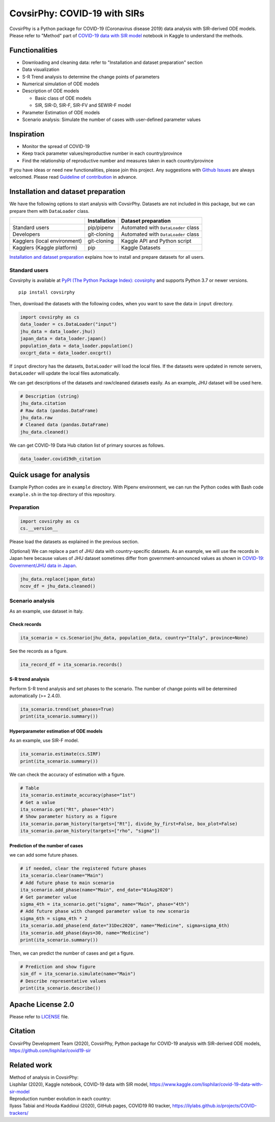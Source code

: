 CovsirPhy: COVID-19 with SIRs
=============================

| |PyPI version| |Downloads| |PyPI - Python Version|
| |GitHub license| |Maintainability| |test|

CovsirPhy is a Python package for COVID-19 (Coronavirus disease 2019)
data analysis with SIR-derived ODE models. Please refer to "Method" part
of `COVID-19 data with SIR
model <https://www.kaggle.com/lisphilar/covid-19-data-with-sir-model>`__
notebook in Kaggle to understand the methods.

Functionalities
---------------

-  Downloading and cleaning data: refer to "Installation and dataset
   preparation" section
-  Data visualization
-  S-R Trend analysis to determine the change points of parameters
-  Numerical simulation of ODE models
-  Description of ODE models

   -  Basic class of ODE models
   -  SIR, SIR-D, SIR-F, SIR-FV and SEWIR-F model

-  Parameter Estimation of ODE models
-  Scenario analysis: Simulate the number of cases with user-defined
   parameter values

Inspiration
-----------

-  Monitor the spread of COVID-19
-  Keep track parameter values/reproductive number in each
   country/province
-  Find the relationship of reproductive number and measures taken in
   each country/province

If you have ideas or need new functionalities, please join this project.
Any suggestions with `Github
Issues <https://github.com/lisphilar/covid19-sir/issues/new/choose>`__
are always welcomed. Please read `Guideline of
contribution <https://lisphilar.github.io/covid19-sir/CONTRIBUTING.html>`__
in advance.

Installation and dataset preparation
------------------------------------

We have the following options to start analysis with CovsirPhy. Datasets
are not included in this package, but we can prepare them with
``DataLoader`` class.

+--------------------------------+----------------+---------------------------------------+
|                                | Installation   | Dataset preparation                   |
+================================+================+=======================================+
| Standard users                 | pip/pipenv     | Automated with ``DataLoader`` class   |
+--------------------------------+----------------+---------------------------------------+
| Developers                     | git-cloning    | Automated with ``DataLoader`` class   |
+--------------------------------+----------------+---------------------------------------+
| Kagglers (local environment)   | git-cloning    | Kaggle API and Python script          |
+--------------------------------+----------------+---------------------------------------+
| Kagglers (Kaggle platform)     | pip            | Kaggle Datasets                       |
+--------------------------------+----------------+---------------------------------------+

\ `Installation and dataset
preparation <https://lisphilar.github.io/covid19-sir/INSTALLATION.html>`__
explains how to install and prepare datasets for all users.

Standard users
~~~~~~~~~~~~~~

Covsirphy is available at `PyPI (The Python Package Index):
covsirphy <https://pypi.org/project/covsirphy/>`__ and supports Python
3.7 or newer versions.

::

    pip install covsirphy

Then, download the datasets with the following codes, when you want to
save the data in ``input`` directory.

.. code:: python

    import covsirphy as cs
    data_loader = cs.DataLoader("input")
    jhu_data = data_loader.jhu()
    japan_data = data_loader.japan()
    population_data = data_loader.population()
    oxcgrt_data = data_loader.oxcgrt()

If ``input`` directory has the datasets, ``DataLoader`` will load the
local files. If the datasets were updated in remote servers,
``DataLoader`` will update the local files automatically.

We can get descriptions of the datasets and raw/cleaned datasets easily.
As an example, JHU dataset will be used here.

.. code:: python

    # Description (string)
    jhu_data.citation
    # Raw data (pandas.DataFrame)
    jhu_data.raw
    # Cleaned data (pandas.DataFrame)
    jhu_data.cleaned()

We can get COVID-19 Data Hub citation list of primary sources as
follows.

.. code:: python

    data_loader.covid19dh_citation

Quick usage for analysis
------------------------

Example Python codes are in ``example`` directory. With Pipenv
environment, we can run the Python codes with Bash code ``example.sh``
in the top directory of this repository.

Preparation
~~~~~~~~~~~

.. code:: python

    import covsirphy as cs
    cs.__version__

Please load the datasets as explained in the previous section.

(Optional) We can replace a part of JHU data with country-specific
datasets. As an example, we will use the records in Japan here because
values of JHU dataset sometimes differ from government-announced values
as shown in `COVID-19: Government/JHU data in
Japan <https://www.kaggle.com/lisphilar/covid-19-government-jhu-data-in-japan>`__.

.. code:: python

    jhu_data.replace(japan_data)
    ncov_df = jhu_data.cleaned()

Scenario analysis
~~~~~~~~~~~~~~~~~

As an example, use dataset in Italy.

Check records
^^^^^^^^^^^^^

.. code:: python

    ita_scenario = cs.Scenario(jhu_data, population_data, country="Italy", province=None)

See the records as a figure.

.. code:: python

    ita_record_df = ita_scenario.records()

S-R trend analysis
^^^^^^^^^^^^^^^^^^

Perform S-R trend analysis and set phases to the scenario. The number of
change points will be determined automatically (>= 2.4.0).

.. code:: python

    ita_scenario.trend(set_phases=True)
    print(ita_scenario.summary())

Hyperparameter estimation of ODE models
^^^^^^^^^^^^^^^^^^^^^^^^^^^^^^^^^^^^^^^

As an example, use SIR-F model.

.. code:: python

    ita_scenario.estimate(cs.SIRF)
    print(ita_scenario.summary())

We can check the accuracy of estimation with a figure.

.. code:: python

    # Table
    ita_scenario.estimate_accuracy(phase="1st")
    # Get a value
    ita_scenario.get("Rt", phase="4th")
    # Show parameter history as a figure
    ita_scenario.param_history(targets=["Rt"], divide_by_first=False, box_plot=False)
    ita_scenario.param_history(targets=["rho", "sigma"])

Prediction of the number of cases
^^^^^^^^^^^^^^^^^^^^^^^^^^^^^^^^^

we can add some future phases.

.. code:: python

    # if needed, clear the registered future phases
    ita_scenario.clear(name="Main")
    # Add future phase to main scenario
    ita_scenario.add_phase(name="Main", end_date="01Aug2020")
    # Get parameter value
    sigma_4th = ita_scenario.get("sigma", name="Main", phase="4th")
    # Add future phase with changed parameter value to new scenario
    sigma_6th = sigma_4th * 2
    ita_scenario.add_phase(end_date="31Dec2020", name="Medicine", sigma=sigma_6th)
    ita_scenario.add_phase(days=30, name="Medicine")
    print(ita_scenario.summary())

Then, we can predict the number of cases and get a figure.

.. code:: python

    # Prediction and show figure
    sim_df = ita_scenario.simulate(name="Main")
    # Describe representative values
    print(ita_scenario.describe())

Apache License 2.0
------------------

Please refer to
`LICENSE <https://github.com/lisphilar/covid19-sir/blob/master/LICENSE>`__
file.

Citation
--------

CovsirPhy Development Team (2020), CovsirPhy, Python package for
COVID-19 analysis with SIR-derived ODE models,
https://github.com/lisphilar/covid19-sir

Related work
------------

| Method of analysis in CovsirPhy:
| Lisphilar (2020), Kaggle notebook, COVID-19 data with SIR model,
  https://www.kaggle.com/lisphilar/covid-19-data-with-sir-model

| Reproduction number evolution in each country:
| Ilyass Tabiai and Houda Kaddioui (2020), GitHub pages, COVID19 R0
  tracker, https://ilylabs.github.io/projects/COVID-trackers/

.. |PyPI version| image:: https://badge.fury.io/py/covsirphy.svg
   :target: https://badge.fury.io/py/covsirphy
.. |Downloads| image:: https://pepy.tech/badge/covsirphy
   :target: https://pepy.tech/project/covsirphy
.. |PyPI - Python Version| image:: https://img.shields.io/pypi/pyversions/covsirphy
   :target: https://badge.fury.io/py/covsirphy
.. |GitHub license| image:: https://img.shields.io/github/license/lisphilar/covid19-sir
   :target: https://github.com/lisphilar/covid19-sir/blob/master/LICENSE
.. |Maintainability| image:: https://api.codeclimate.com/v1/badges/eb97eaf9804f436062b9/maintainability
   :target: https://codeclimate.com/github/lisphilar/covid19-sir/maintainability
.. |test| image:: https://github.com/lisphilar/covid19-sir/workflows/test/badge.svg
   :target: https://github.com/lisphilar/covid19-sir/actions
